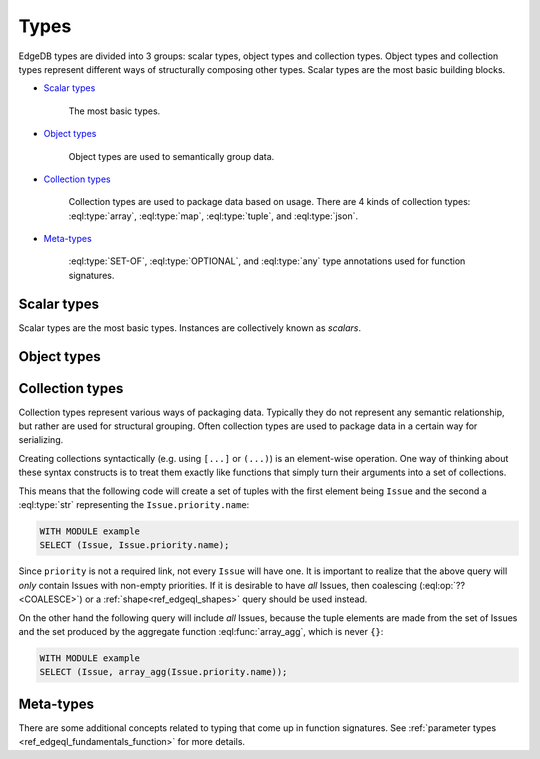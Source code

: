 .. _ref_edgedb_types:

Types
=====

EdgeDB types are divided into 3 groups: scalar types, object types and
collection types. Object types and collection types represent
different ways of structurally composing other types. Scalar types are
the most basic building blocks.

* `Scalar types`_

    The most basic types.

* `Object types`_

    Object types are used to semantically group data.

* `Collection types`_

    Collection types are used to package data based on usage. There
    are 4 kinds of collection types: :eql:type:`array`,
    :eql:type:`map`, :eql:type:`tuple`, and :eql:type:`json`.

* Meta-types_

    :eql:type:`SET-OF`, :eql:type:`OPTIONAL`, and :eql:type:`any`
    type annotations used for function signatures.


Scalar types
------------

Scalar types are the most basic types. Instances are collectively
known as *scalars*.

.. eql:type:: std::numeric

    Any number of arbitrary precision.

    All of the following types can be cast into numeric:
    :eql:type:`int16`, :eql:type:`int32`, :eql:type:`int64`,
    :eql:type:`float32`, and :eql:type:`float64`.

.. eql:type:: std::int16

    A 16-bit signed integer.

.. eql:type:: std::int32

    A 32-bit signed integer.

.. eql:type:: std::int64

    A 64-bit signed integer.

.. eql:type:: std::float32

    A variable precision, inexact number.

    Minimal guaranteed precision is at least 6 decimal digits.

.. eql:type:: std::float64

    A variable precision, inexact number.

    Minimal guaranteed precision is at least 15 decimal digits.

.. eql:type:: std::bool

    A boolean type with possible values of ``TRUE`` and ``FALSE``.

.. eql:type:: std::bytes

    A sequence of bytes.

.. eql:type:: std::str

    A unicode string of text.

.. eql:type:: std::uuid

    Universally Unique Identifiers (UUID).

    For formal definition see RFC 4122 and ISO/IEC 9834-8:2005.

.. eql:type:: std::datetime

    A type representing date, time, and time zone.

.. eql:type:: std::date

    A type representing date and time zone.

.. eql:type:: std::time

    A type representing time and time zone.

.. eql:type:: std::timedelta

    A type representing a relative time interval.

    The time interval can be specified in terms of microseconds,
    milliseconds, seconds, minutes, hours, days, weeks, months, years,
    decades, centuries, millennia, e.g.:

    .. code-block:: eql

        SELECT <timedelta>'2.3 millennia 3 weeks';

.. eql:type:: std::sequence

    Auto-incrementing sequence of :eql:type:`int64`.


Object types
------------

.. eql:type:: std::Object

    Base type which every object type implicitly extends.

    Object types represent relationships between types. They use
    ``links`` to semantically group other data types.

    For example:

    .. code-block:: eschema

        concept User:
            required link name to str
            link email to str

    The above example defines an object type ``User``. This type has
    two links: ``name`` and ``email``. Both of the links are
    :eql:type:`strings<str>`. Link ``name`` is *required*, whereas
    ``email`` is *optional*.

    Object types make up the core of EdgeDB. Various queries allow to
    retrieve the data stored in EdgeDB by exploring the relationships
    defined as object types. Collectively the object types define the
    semantic structure of the data in EdgeDB.


Collection types
----------------

Collection types represent various ways of packaging data. Typically
they do not represent any semantic relationship, but rather are used
for structural grouping. Often collection types are used to package
data in a certain way for serializing.

Creating collections syntactically (e.g. using ``[...]`` or ``(...)``)
is an element-wise operation. One way of thinking about these syntax
constructs is to treat them exactly like functions that simply turn
their arguments into a set of collections.

This means that the following code will create a set of tuples with
the first element being ``Issue`` and the second a :eql:type:`str`
representing the ``Issue.priority.name``:

.. code-block:: eql

    WITH MODULE example
    SELECT (Issue, Issue.priority.name);

Since ``priority`` is not a required link, not every ``Issue`` will
have one. It is important to realize that the above query will *only*
contain Issues with non-empty priorities. If it is desirable to have
*all* Issues, then coalescing (:eql:op:`??<COALESCE>`) or a
:ref:`shape<ref_edgeql_shapes>` query should be used instead.

On the other hand the following query will include *all* Issues,
because the tuple elements are made from the set of Issues and the set
produced by the aggregate function :eql:func:`array_agg`, which is
never ``{}``:

.. code-block:: eql

    WITH MODULE example
    SELECT (Issue, array_agg(Issue.priority.name));


.. eql:type:: std::array

    Arrays are homogeneous ordered collections.

    Array indexing starts at 0.

    At the moment only one-dimensional arrays are supported in EdgeDB.

    Array declaration must include the type of the elements. For
    example: :eql:type:`array\<int64\>`, :eql:type:`array\<User\>`, etc.

    Arrays support indexing and slicing operators:

    .. code-block:: eql

        SELECT [1, 2, 3];
        # this will return [[1, 2, 3]]

        WITH
            # define an array for testing
            arr := [1, 2, 3]
        SELECT
            # select the element at index 1
            arr[1];
        # this will return [2]

        WITH
            # define an array for testing
            arr := [1, 2, 3]
        SELECT
            # select the slice from
            # 1 (inclusive) to 3 (exclusive)
            arr[1:3];
        # this will return [2, 3]

    Another way of creating an array is to use :eql:func:`array_agg`
    built-in, which converts a set into an array. If the ordering is
    important the ``ORDER`` clause must be specified for the set,
    otherwise no specific ordering guarantee can be made for the
    :eql:func:`array_agg` aggregate function:

    .. code-block:: eql

        WITH MODULE example
        SELECT array_agg(
            (SELECT User ORDER BY User.name)
        );


.. eql:type:: std::map

    Maps are indexed homogeneous collections.

    Map declaration must include the types of keys and values. For
    example: :eql:type:`map\<int, str\>`, :eql:type:`map\<str, User\>`, etc.

    Maps are indexed homogeneous collections, where the indexes are
    arbitrary but must be all of the same type.  Values don't have to
    be the same type as indexes, but they must still be the same type
    as each other.

    No specific ordering of a map is assumed or guaranteed, thus
    slicing operators are not available for them.

    Examples of map usage:

    .. code-block:: eql

        SELECT ['a' -> 1, 'b' -> 2, 'c' -> 3];
        # this will return [{'a': 1, 'b': 2, 'c': 3}]

        WITH
            # define a map for testing
            map := ['a' -> 1, 'b' -> 2, 'c' -> 3]
        SELECT
            # select the element at index 'b'
            map['b'];
        # this will return [2]


.. eql:type:: std::tuple

    Tuples are ordered heterogeneous collections.

    Their components are ordered and can be of any type. Two tuples
    are equal if all of their components are equal and in the same
    order.

    Tuple type declaration must include the types of their components.
    For example: :eql:type:`tuple\<int, int\>`,
    :eql:type:`tuple\<int, int, str\>`, :eql:type:`tuple\<str, User\>`,
    :eql:type:`tuple\<bool, tuple\<User, int\>\>`, etc.

    Examples of map usage:

    .. code-block:: eql

        # a simple 2-tuple made of a str and int
        SELECT ('foo', 42);

        WITH
            # define a tuple for testing
            tup := ('foo', 42)
        SELECT
            # select the first element of the tuple
            tup.0;
        # returns ['foo']

        WITH
            tup := ('foo', 42)
        SELECT
            # create a new 2-tuple reversing the elements
            (tup.1, tup.0);
        # returns [[42, 'foo']]

        WITH
            tup := ('foo', 42)
        SELECT
            # compare 2 tuples
            tup = ('foo', 42);
        # returns [True]


    Tuple elements can be *named*, however names do not affect
    the ordering of elements within the tuple in any way.

    The names are used for convenience making it easier to refer
    to different elements as well as in tuple serialization.

    Only valid identifiers can be used to name tuple elements.

    .. code-block:: eql

        # a simple named 2-tuple made of a str and int
        SELECT (a := 'foo', b := 42);

        WITH
            # define a tuple for testing
            tup := (a := 'foo', b := 42)
        SELECT
            # select the element of the tuple denoted by 'a'
            tup.a;
        # returns ['foo']

        WITH
            tup := (a := 'foo', b := 42)
        SELECT
            # compare 2 tuples
            tup = ('foo', 42);
        # returns [True]

        WITH
            tup := (a := 'foo', b := 42)
        SELECT
            # compare 2 tuples
            tup = (b := 42, a := 'foo');
        # returns [False] because the ordering of
        # the tuple elements is different

        WITH
            tup1 := (a := 'foo', b := 42),
            tup2 := (b := 42, a := 'foo')
        SELECT
            # compare tuple elements
            (tup1.a = tup2.a, tup1.b = tup1.b);
        # returns [[True, True]]

    It is possible to nest other collection types and tuples within
    each other:

    .. code-block:: eql

        # array of 3-tuples
        SELECT [
            # where each tuple has:
            (
                # str,
                'foo',
                # array of int,
                [1, 2],
                # tuple (int, int) as elements
                (3, 5),
            ),
            (
                'bar',
                [100, 200, 9001],
                (-2, 4),
            ),
        ];


.. eql:type:: std::json

    JSON (JavaScript Object Notation) data.

    JSON type allows storing structured, but unvalidated data. Unlike
    other collection types this type does not require declaring the
    internal structure. As such, no specific guaranteed about JSON data
    can be given.


Meta-types
----------

There are some additional concepts related to typing that come up in
function signatures. See :ref:`parameter types
<ref_edgeql_fundamentals_function>` for more details.


.. eql:type:: SET-OF

    Denotes that the argument must be treated a whole set.


.. eql:type:: OPTIONAL

    Denotes an element-wise argument that has special handling if
    missing.

    If the argument is an empty set the function will still be
    called with an ``{}`` (empty set) value.


.. eql:type:: std::any

    Pseudo-type denoting that the argument can be of any type.
